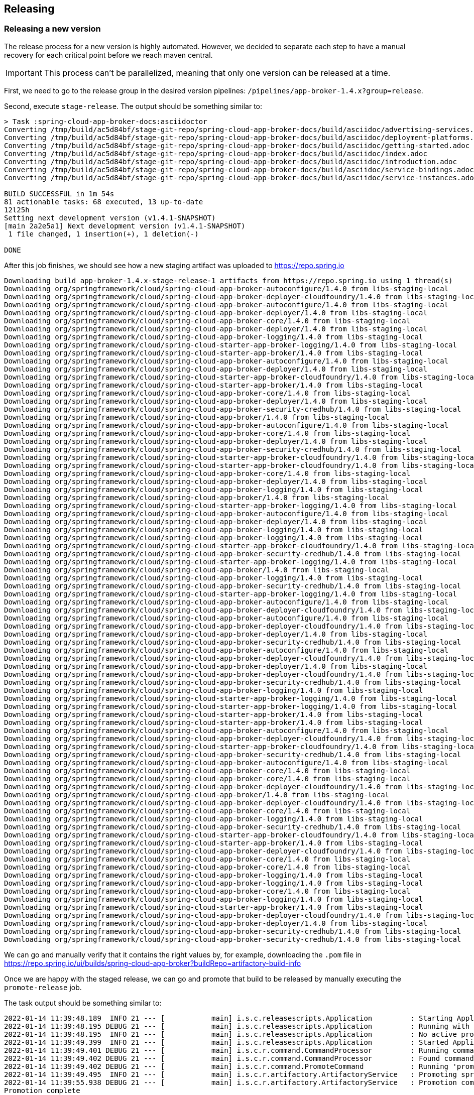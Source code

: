 == Releasing

=== Releasing a new version

The release process for a new version is highly automated.
However, we decided to separate each step to have a manual recovery for each critical point before we reach maven central.

IMPORTANT: This process can't be parallelized, meaning that only one version can be released at a time.

First, we need to go to the release group in the desired version pipelines:  `/pipelines/app-broker-1.4.x?group=release`.

Second, execute `stage-release`. The output should be something similar to:
----
> Task :spring-cloud-app-broker-docs:asciidoctor
Converting /tmp/build/ac5d84bf/stage-git-repo/spring-cloud-app-broker-docs/build/asciidoc/advertising-services.adoc
Converting /tmp/build/ac5d84bf/stage-git-repo/spring-cloud-app-broker-docs/build/asciidoc/deployment-platforms.adoc
Converting /tmp/build/ac5d84bf/stage-git-repo/spring-cloud-app-broker-docs/build/asciidoc/getting-started.adoc
Converting /tmp/build/ac5d84bf/stage-git-repo/spring-cloud-app-broker-docs/build/asciidoc/index.adoc
Converting /tmp/build/ac5d84bf/stage-git-repo/spring-cloud-app-broker-docs/build/asciidoc/introduction.adoc
Converting /tmp/build/ac5d84bf/stage-git-repo/spring-cloud-app-broker-docs/build/asciidoc/service-bindings.adoc
Converting /tmp/build/ac5d84bf/stage-git-repo/spring-cloud-app-broker-docs/build/asciidoc/service-instances.adoc

BUILD SUCCESSFUL in 1m 54s
81 actionable tasks: 68 executed, 13 up-to-date
12l25h
Setting next development version (v1.4.1-SNAPSHOT)
[main 2a2e5a1] Next development version (v1.4.1-SNAPSHOT)
 1 file changed, 1 insertion(+), 1 deletion(-)

DONE
----

After this job finishes, we should see how a new staging artifact was uploaded to https://repo.spring.io

----
Downloading build app-broker-1.4.x-stage-release-1 artifacts from https://repo.spring.io using 1 thread(s)
Downloading org/springframework/cloud/spring-cloud-app-broker-autoconfigure/1.4.0 from libs-staging-local
Downloading org/springframework/cloud/spring-cloud-app-broker-deployer-cloudfoundry/1.4.0 from libs-staging-local
Downloading org/springframework/cloud/spring-cloud-app-broker-autoconfigure/1.4.0 from libs-staging-local
Downloading org/springframework/cloud/spring-cloud-app-broker-deployer/1.4.0 from libs-staging-local
Downloading org/springframework/cloud/spring-cloud-app-broker-core/1.4.0 from libs-staging-local
Downloading org/springframework/cloud/spring-cloud-app-broker-deployer/1.4.0 from libs-staging-local
Downloading org/springframework/cloud/spring-cloud-app-broker-logging/1.4.0 from libs-staging-local
Downloading org/springframework/cloud/spring-cloud-starter-app-broker-logging/1.4.0 from libs-staging-local
Downloading org/springframework/cloud/spring-cloud-starter-app-broker/1.4.0 from libs-staging-local
Downloading org/springframework/cloud/spring-cloud-app-broker-autoconfigure/1.4.0 from libs-staging-local
Downloading org/springframework/cloud/spring-cloud-app-broker-deployer/1.4.0 from libs-staging-local
Downloading org/springframework/cloud/spring-cloud-starter-app-broker-cloudfoundry/1.4.0 from libs-staging-local
Downloading org/springframework/cloud/spring-cloud-starter-app-broker/1.4.0 from libs-staging-local
Downloading org/springframework/cloud/spring-cloud-app-broker-core/1.4.0 from libs-staging-local
Downloading org/springframework/cloud/spring-cloud-app-broker-deployer/1.4.0 from libs-staging-local
Downloading org/springframework/cloud/spring-cloud-app-broker-security-credhub/1.4.0 from libs-staging-local
Downloading org/springframework/cloud/spring-cloud-app-broker/1.4.0 from libs-staging-local
Downloading org/springframework/cloud/spring-cloud-app-broker-autoconfigure/1.4.0 from libs-staging-local
Downloading org/springframework/cloud/spring-cloud-app-broker-core/1.4.0 from libs-staging-local
Downloading org/springframework/cloud/spring-cloud-app-broker-deployer/1.4.0 from libs-staging-local
Downloading org/springframework/cloud/spring-cloud-app-broker-security-credhub/1.4.0 from libs-staging-local
Downloading org/springframework/cloud/spring-cloud-starter-app-broker-cloudfoundry/1.4.0 from libs-staging-local
Downloading org/springframework/cloud/spring-cloud-starter-app-broker-cloudfoundry/1.4.0 from libs-staging-local
Downloading org/springframework/cloud/spring-cloud-app-broker-core/1.4.0 from libs-staging-local
Downloading org/springframework/cloud/spring-cloud-app-broker-deployer/1.4.0 from libs-staging-local
Downloading org/springframework/cloud/spring-cloud-app-broker-logging/1.4.0 from libs-staging-local
Downloading org/springframework/cloud/spring-cloud-app-broker/1.4.0 from libs-staging-local
Downloading org/springframework/cloud/spring-cloud-starter-app-broker-logging/1.4.0 from libs-staging-local
Downloading org/springframework/cloud/spring-cloud-app-broker-autoconfigure/1.4.0 from libs-staging-local
Downloading org/springframework/cloud/spring-cloud-app-broker-deployer/1.4.0 from libs-staging-local
Downloading org/springframework/cloud/spring-cloud-app-broker-logging/1.4.0 from libs-staging-local
Downloading org/springframework/cloud/spring-cloud-app-broker-logging/1.4.0 from libs-staging-local
Downloading org/springframework/cloud/spring-cloud-starter-app-broker-cloudfoundry/1.4.0 from libs-staging-local
Downloading org/springframework/cloud/spring-cloud-app-broker-security-credhub/1.4.0 from libs-staging-local
Downloading org/springframework/cloud/spring-cloud-starter-app-broker-logging/1.4.0 from libs-staging-local
Downloading org/springframework/cloud/spring-cloud-app-broker/1.4.0 from libs-staging-local
Downloading org/springframework/cloud/spring-cloud-app-broker-logging/1.4.0 from libs-staging-local
Downloading org/springframework/cloud/spring-cloud-app-broker-security-credhub/1.4.0 from libs-staging-local
Downloading org/springframework/cloud/spring-cloud-starter-app-broker-logging/1.4.0 from libs-staging-local
Downloading org/springframework/cloud/spring-cloud-app-broker-autoconfigure/1.4.0 from libs-staging-local
Downloading org/springframework/cloud/spring-cloud-app-broker-deployer-cloudfoundry/1.4.0 from libs-staging-local
Downloading org/springframework/cloud/spring-cloud-app-broker-autoconfigure/1.4.0 from libs-staging-local
Downloading org/springframework/cloud/spring-cloud-app-broker-deployer-cloudfoundry/1.4.0 from libs-staging-local
Downloading org/springframework/cloud/spring-cloud-app-broker-deployer/1.4.0 from libs-staging-local
Downloading org/springframework/cloud/spring-cloud-app-broker-security-credhub/1.4.0 from libs-staging-local
Downloading org/springframework/cloud/spring-cloud-app-broker-autoconfigure/1.4.0 from libs-staging-local
Downloading org/springframework/cloud/spring-cloud-app-broker-deployer-cloudfoundry/1.4.0 from libs-staging-local
Downloading org/springframework/cloud/spring-cloud-app-broker-deployer/1.4.0 from libs-staging-local
Downloading org/springframework/cloud/spring-cloud-app-broker-deployer-cloudfoundry/1.4.0 from libs-staging-local
Downloading org/springframework/cloud/spring-cloud-app-broker-security-credhub/1.4.0 from libs-staging-local
Downloading org/springframework/cloud/spring-cloud-app-broker-logging/1.4.0 from libs-staging-local
Downloading org/springframework/cloud/spring-cloud-starter-app-broker-logging/1.4.0 from libs-staging-local
Downloading org/springframework/cloud/spring-cloud-starter-app-broker-logging/1.4.0 from libs-staging-local
Downloading org/springframework/cloud/spring-cloud-starter-app-broker/1.4.0 from libs-staging-local
Downloading org/springframework/cloud/spring-cloud-starter-app-broker/1.4.0 from libs-staging-local
Downloading org/springframework/cloud/spring-cloud-app-broker-autoconfigure/1.4.0 from libs-staging-local
Downloading org/springframework/cloud/spring-cloud-app-broker-deployer-cloudfoundry/1.4.0 from libs-staging-local
Downloading org/springframework/cloud/spring-cloud-starter-app-broker-cloudfoundry/1.4.0 from libs-staging-local
Downloading org/springframework/cloud/spring-cloud-app-broker-security-credhub/1.4.0 from libs-staging-local
Downloading org/springframework/cloud/spring-cloud-app-broker-autoconfigure/1.4.0 from libs-staging-local
Downloading org/springframework/cloud/spring-cloud-app-broker-core/1.4.0 from libs-staging-local
Downloading org/springframework/cloud/spring-cloud-app-broker-core/1.4.0 from libs-staging-local
Downloading org/springframework/cloud/spring-cloud-app-broker-deployer-cloudfoundry/1.4.0 from libs-staging-local
Downloading org/springframework/cloud/spring-cloud-app-broker/1.4.0 from libs-staging-local
Downloading org/springframework/cloud/spring-cloud-app-broker-deployer-cloudfoundry/1.4.0 from libs-staging-local
Downloading org/springframework/cloud/spring-cloud-app-broker-core/1.4.0 from libs-staging-local
Downloading org/springframework/cloud/spring-cloud-app-broker-logging/1.4.0 from libs-staging-local
Downloading org/springframework/cloud/spring-cloud-app-broker-security-credhub/1.4.0 from libs-staging-local
Downloading org/springframework/cloud/spring-cloud-starter-app-broker-cloudfoundry/1.4.0 from libs-staging-local
Downloading org/springframework/cloud/spring-cloud-starter-app-broker/1.4.0 from libs-staging-local
Downloading org/springframework/cloud/spring-cloud-app-broker-deployer-cloudfoundry/1.4.0 from libs-staging-local
Downloading org/springframework/cloud/spring-cloud-app-broker-core/1.4.0 from libs-staging-local
Downloading org/springframework/cloud/spring-cloud-app-broker-core/1.4.0 from libs-staging-local
Downloading org/springframework/cloud/spring-cloud-app-broker-logging/1.4.0 from libs-staging-local
Downloading org/springframework/cloud/spring-cloud-app-broker-logging/1.4.0 from libs-staging-local
Downloading org/springframework/cloud/spring-cloud-app-broker-core/1.4.0 from libs-staging-local
Downloading org/springframework/cloud/spring-cloud-app-broker-logging/1.4.0 from libs-staging-local
Downloading org/springframework/cloud/spring-cloud-starter-app-broker/1.4.0 from libs-staging-local
Downloading org/springframework/cloud/spring-cloud-app-broker-deployer-cloudfoundry/1.4.0 from libs-staging-local
Downloading org/springframework/cloud/spring-cloud-app-broker-deployer/1.4.0 from libs-staging-local
Downloading org/springframework/cloud/spring-cloud-app-broker-security-credhub/1.4.0 from libs-staging-local
Downloading org/springframework/cloud/spring-cloud-app-broker-security-credhub/1.4.0 from libs-staging-local
----

We can go and manually verify that it contains the right values by, for example, downloading the `.pom` file in https://repo.spring.io/ui/builds/spring-cloud-app-broker?buildRepo=artifactory-build-info

Once we are happy with the staged release, we can go and promote that build to be released by manually executing the `promote-release` job.

The task output should be something similar to:
----
2022-01-14 11:39:48.189  INFO 21 --- [           main] i.s.c.releasescripts.Application         : Starting Application using Java 1.8.0_292 on 738a81e4-eac7-4325-5041-b3e5d0985818 with PID 21 (/opt/concourse-release-scripts-0.3.4-SNAPSHOT.jar started by root in /tmp/build/aa87dc4e)
2022-01-14 11:39:48.195 DEBUG 21 --- [           main] i.s.c.releasescripts.Application         : Running with Spring Boot v2.5.4, Spring v5.3.9
2022-01-14 11:39:48.195  INFO 21 --- [           main] i.s.c.releasescripts.Application         : No active profile set, falling back to default profiles: default
2022-01-14 11:39:49.399  INFO 21 --- [           main] i.s.c.releasescripts.Application         : Started Application in 2.012 seconds (JVM running for 2.747)
2022-01-14 11:39:49.401 DEBUG 21 --- [           main] i.s.c.r.command.CommandProcessor         : Running command processor
2022-01-14 11:39:49.402 DEBUG 21 --- [           main] i.s.c.r.command.CommandProcessor         : Found command io.spring.concourse.releasescripts.command.PromoteCommand
2022-01-14 11:39:49.402 DEBUG 21 --- [           main] i.s.c.r.command.PromoteCommand           : Running 'promote' command
2022-01-14 11:39:49.495  INFO 21 --- [           main] i.s.c.r.artifactory.ArtifactoryService   : Promoting spring-cloud-app-broker/app-broker-1.4.x-stage-release-1 to libs-release-local
2022-01-14 11:39:55.938 DEBUG 21 --- [           main] i.s.c.r.artifactory.ArtifactoryService   : Promotion complete
Promotion complete
----

We can check that it worked in https://repo.spring.io/ui/artifactSearchResults?name=spring-cloud-app-broker&type=artifacts

Now, we should be able to find the commits bumping the versions, that we should manually merge in order to maintain a linear history https://github.com/spring-cloud/spring-cloud-app-broker/commits/spring-builds/staging

It can be done by creating a Pull Request to rebase the two commits from: https://github.com/spring-cloud/spring-cloud-app-broker/compare/spring-builds/staging?expand=1


Once we are happy with the promotion, we need to synchronize our new version with maven central.
For that, we just need to manually execute the `sync-to-maven-central` step.

The output should be:
----
selected worker: worker-sc2-02-vc21-10.187.150.98-MdpcZzUp4
2022-01-14 11:45:54.709  INFO 17 --- [           main] i.s.c.releasescripts.Application         : Starting Application using Java 1.8.0_292 on 647424b8-782d-4a45-436b-d894fc61253d with PID 17 (/opt/concourse-release-scripts-0.3.4-SNAPSHOT.jar started by root in /tmp/build/4c247b34)
2022-01-14 11:45:54.715 DEBUG 17 --- [           main] i.s.c.releasescripts.Application         : Running with Spring Boot v2.5.4, Spring v5.3.9
2022-01-14 11:45:54.715  INFO 17 --- [           main] i.s.c.releasescripts.Application         : No active profile set, falling back to default profiles: default
2022-01-14 11:45:55.778  INFO 17 --- [           main] i.s.c.releasescripts.Application         : Started Application in 1.884 seconds (JVM running for 2.562)
2022-01-14 11:45:55.780 DEBUG 17 --- [           main] i.s.c.r.command.CommandProcessor         : Running command processor
2022-01-14 11:45:55.781 DEBUG 17 --- [           main] i.s.c.r.command.CommandProcessor         : Found command io.spring.concourse.releasescripts.command.PublishToCentralCommand
2022-01-14 11:45:55.782 DEBUG 17 --- [           main] i.s.c.r.command.PublishToCentralCommand  : Loading build-info from /tmp/build/4c247b34/artifactory-repo/build-info.json
2022-01-14 11:45:56.587 DEBUG 17 --- [           main] i.s.c.r.sonatype.SonatypeService         : Artifact not yet published: MarkerArtifact{org.springframework.cloud:spring-cloud-app-broker-autoconfigure:1.4.0}
2022-01-14 11:45:56.587  INFO 17 --- [           main] i.s.c.r.sonatype.SonatypeService         : Creating staging repository
2022-01-14 11:46:01.547  INFO 17 --- [           main] i.s.c.r.sonatype.SonatypeService         : Staging repository orgspringframework-1796 created. Deploying 160 artifacts
2022-01-14 11:46:01.668  INFO 17 --- [pool-1-thread-5] i.s.c.r.sonatype.SonatypeService         : Deployed org/springframework/cloud/spring-cloud-app-broker-security-credhub/1.4.0/spring-cloud-app-broker-security-credhub-1.4.0-sources.jar.md5
2022-01-14 11:46:01.747  INFO 17 --- [pool-1-thread-5] i.s.c.r.sonatype.SonatypeService         : Deployed org/springframework/cloud/spring-cloud-app-broker-security-credhub/1.4.0/spring-cloud-app-broker-security-credhub-1.4.0.jar.sha1
2022-01-14 11:46:01.826  INFO 17 --- [pool-1-thread-5] i.s.c.r.sonatype.SonatypeService         : Deployed org/springframework/cloud/spring-cloud-app-broker-security-credhub/1.4.0/spring-cloud-app-broker-security-credhub-1.4.0-sources.jar.asc
2022-01-14 11:46:01.880  INFO 17 --- [pool-1-thread-3] i.s.c.r.sonatype.SonatypeService         : Deployed org/springframework/cloud/spring-cloud-app-broker-security-credhub/1.4.0/spring-cloud-app-broker-security-credhub-1.4.0.pom.sha1
2022-01-14 11:46:01.888  INFO 17 --- [pool-1-thread-1] i.s.c.r.sonatype.SonatypeService         : Deployed org/springframework/cloud/spring-cloud-app-broker-security-credhub/1.4.0/spring-cloud-app-broker-security-credhub-1.4.0.pom
2022-01-14 11:46:01.895  INFO 17 --- [pool-1-thread-6] i.s.c.r.sonatype.SonatypeService         : Deployed org/springframework/cloud/spring-cloud-app-broker-security-credhub/1.4.0/spring-cloud-app-broker-security-credhub-1.4.0-sources.jar.sha1
2022-01-14 11:46:01.897  INFO 17 --- [pool-1-thread-4] i.s.c.r.sonatype.SonatypeService         : Deployed org/springframework/cloud/spring-cloud-app-broker-security-credhub/1.4.0/spring-cloud-app-broker-security-credhub-1.4.0-sources.jar
2022-01-14 11:46:01.904  INFO 17 --- [pool-1-thread-8] i.s.c.r.sonatype.SonatypeService         : Deployed org/springframework/cloud/spring-cloud-app-broker-security-credhub/1.4.0/spring-cloud-app-broker-security-credhub-1.4.0.jar.md5
2022-01-14 11:46:01.905  INFO 17 --- [pool-1-thread-5] i.s.c.r.sonatype.SonatypeService         : Deployed org/springframework/cloud/spring-cloud-app-broker-security-credhub/1.4.0/spring-cloud-app-broker-security-credhub-1.4.0.module
2022-01-14 11:46:01.907  INFO 17 --- [pool-1-thread-2] i.s.c.r.sonatype.SonatypeService         : Deployed org/springframework/cloud/spring-cloud-app-broker-security-credhub/1.4.0/spring-cloud-app-broker-security-credhub-1.4.0.pom.md5
2022-01-14 11:46:01.961  INFO 17 --- [pool-1-thread-3] i.s.c.r.sonatype.SonatypeService         : Deployed org/springframework/cloud/spring-cloud-app-broker-security-credhub/1.4.0/spring-cloud-app-broker-security-credhub-1.4.0.module.md5
2022-01-14 11:46:01.965  INFO 17 --- [pool-1-thread-7] i.s.c.r.sonatype.SonatypeService         : Deployed org/springframework/cloud/spring-cloud-app-broker-security-credhub/1.4.0/spring-cloud-app-broker-security-credhub-1.4.0.jar
2022-01-14 11:46:01.968  INFO 17 --- [pool-1-thread-1] i.s.c.r.sonatype.SonatypeService         : Deployed org/springframework/cloud/spring-cloud-app-broker-security-credhub/1.4.0/spring-cloud-app-broker-security-credhub-1.4.0.module.sha1
2022-01-14 11:46:01.979  INFO 17 --- [pool-1-thread-4] i.s.c.r.sonatype.SonatypeService         : Deployed org/springframework/cloud/spring-cloud-app-broker-security-credhub/1.4.0/spring-cloud-app-broker-security-credhub-1.4.0.jar.asc
2022-01-14 11:46:01.979  INFO 17 --- [pool-1-thread-6] i.s.c.r.sonatype.SonatypeService         : Deployed org/springframework/cloud/spring-cloud-app-broker-security-credhub/1.4.0/spring-cloud-app-broker-security-credhub-1.4.0-javadoc.jar.asc
2022-01-14 11:46:01.982  INFO 17 --- [pool-1-thread-5] i.s.c.r.sonatype.SonatypeService         : Deployed org/springframework/cloud/spring-cloud-app-broker-security-credhub/1.4.0/spring-cloud-app-broker-security-credhub-1.4.0.module.asc
2022-01-14 11:46:01.989  INFO 17 --- [pool-1-thread-8] i.s.c.r.sonatype.SonatypeService         : Deployed org/springframework/cloud/spring-cloud-app-broker-security-credhub/1.4.0/spring-cloud-app-broker-security-credhub-1.4.0.pom.asc
2022-01-14 11:46:02.043  INFO 17 --- [pool-1-thread-3] i.s.c.r.sonatype.SonatypeService         : Deployed org/springframework/cloud/spring-cloud-app-broker-security-credhub/1.4.0/spring-cloud-app-broker-security-credhub-1.4.0-javadoc.jar.md5
2022-01-14 11:46:02.047  INFO 17 --- [pool-1-thread-1] i.s.c.r.sonatype.SonatypeService         : Deployed org/springframework/cloud/spring-cloud-app-broker-deployer/1.4.0/spring-cloud-app-broker-deployer-1.4.0-javadoc.jar.asc
2022-01-14 11:46:02.047  INFO 17 --- [pool-1-thread-7] i.s.c.r.sonatype.SonatypeService         : Deployed org/springframework/cloud/spring-cloud-app-broker-security-credhub/1.4.0/spring-cloud-app-broker-security-credhub-1.4.0-javadoc.jar.sha1
2022-01-14 11:46:02.062  INFO 17 --- [pool-1-thread-6] i.s.c.r.sonatype.SonatypeService         : Deployed org/springframework/cloud/spring-cloud-app-broker-deployer/1.4.0/spring-cloud-app-broker-deployer-1.4.0-javadoc.jar.md5
2022-01-14 11:46:02.069  INFO 17 --- [pool-1-thread-5] i.s.c.r.sonatype.SonatypeService         : Deployed org/springframework/cloud/spring-cloud-app-broker-deployer/1.4.0/spring-cloud-app-broker-deployer-1.4.0-javadoc.jar.sha1
2022-01-14 11:46:02.106  INFO 17 --- [pool-1-thread-2] i.s.c.r.sonatype.SonatypeService         : Deployed org/springframework/cloud/spring-cloud-app-broker-security-credhub/1.4.0/spring-cloud-app-broker-security-credhub-1.4.0-javadoc.jar
2022-01-14 11:46:02.124  INFO 17 --- [pool-1-thread-3] i.s.c.r.sonatype.SonatypeService         : Deployed org/springframework/cloud/spring-cloud-app-broker-deployer/1.4.0/spring-cloud-app-broker-deployer-1.4.0.jar.md5
2022-01-14 11:46:02.134  INFO 17 --- [pool-1-thread-7] i.s.c.r.sonatype.SonatypeService         : Deployed org/springframework/cloud/spring-cloud-app-broker-deployer/1.4.0/spring-cloud-app-broker-deployer-1.4.0.module.asc
2022-01-14 11:46:02.135  INFO 17 --- [pool-1-thread-1] i.s.c.r.sonatype.SonatypeService         : Deployed org/springframework/cloud/spring-cloud-app-broker-deployer/1.4.0/spring-cloud-app-broker-deployer-1.4.0.jar.sha1
2022-01-14 11:46:02.149  INFO 17 --- [pool-1-thread-6] i.s.c.r.sonatype.SonatypeService         : Deployed org/springframework/cloud/spring-cloud-app-broker-deployer/1.4.0/spring-cloud-app-broker-deployer-1.4.0.module
2022-01-14 11:46:02.151  INFO 17 --- [pool-1-thread-5] i.s.c.r.sonatype.SonatypeService         : Deployed org/springframework/cloud/spring-cloud-app-broker-deployer/1.4.0/spring-cloud-app-broker-deployer-1.4.0.module.md5
2022-01-14 11:46:02.188  INFO 17 --- [pool-1-thread-2] i.s.c.r.sonatype.SonatypeService         : Deployed org/springframework/cloud/spring-cloud-app-broker-deployer/1.4.0/spring-cloud-app-broker-deployer-1.4.0.module.sha1
2022-01-14 11:46:02.217  INFO 17 --- [pool-1-thread-1] i.s.c.r.sonatype.SonatypeService         : Deployed org/springframework/cloud/spring-cloud-app-broker-deployer/1.4.0/spring-cloud-app-broker-deployer-1.4.0-sources.jar.sha1
2022-01-14 11:46:02.220  INFO 17 --- [pool-1-thread-7] i.s.c.r.sonatype.SonatypeService         : Deployed org/springframework/cloud/spring-cloud-app-broker-deployer/1.4.0/spring-cloud-app-broker-deployer-1.4.0-sources.jar.md5
2022-01-14 11:46:02.221  INFO 17 --- [pool-1-thread-8] i.s.c.r.sonatype.SonatypeService         : Deployed org/springframework/cloud/spring-cloud-app-broker-deployer/1.4.0/spring-cloud-app-broker-deployer-1.4.0.jar
2022-01-14 11:46:02.231  INFO 17 --- [pool-1-thread-5] i.s.c.r.sonatype.SonatypeService         : Deployed org/springframework/cloud/spring-cloud-app-broker-deployer/1.4.0/spring-cloud-app-broker-deployer-1.4.0.pom.asc
2022-01-14 11:46:02.232  INFO 17 --- [pool-1-thread-6] i.s.c.r.sonatype.SonatypeService         : Deployed org/springframework/cloud/spring-cloud-app-broker-deployer/1.4.0/spring-cloud-app-broker-deployer-1.4.0.jar.asc
2022-01-14 11:46:02.269  INFO 17 --- [pool-1-thread-2] i.s.c.r.sonatype.SonatypeService         : Deployed org/springframework/cloud/spring-cloud-app-broker-deployer/1.4.0/spring-cloud-app-broker-deployer-1.4.0.pom
2022-01-14 11:46:02.281  INFO 17 --- [pool-1-thread-4] i.s.c.r.sonatype.SonatypeService         : Deployed org/springframework/cloud/spring-cloud-app-broker-deployer/1.4.0/spring-cloud-app-broker-deployer-1.4.0-javadoc.jar
2022-01-14 11:46:02.287  INFO 17 --- [pool-1-thread-3] i.s.c.r.sonatype.SonatypeService         : Deployed org/springframework/cloud/spring-cloud-app-broker-deployer/1.4.0/spring-cloud-app-broker-deployer-1.4.0-sources.jar
2022-01-14 11:46:02.298  INFO 17 --- [pool-1-thread-1] i.s.c.r.sonatype.SonatypeService         : Deployed org/springframework/cloud/spring-cloud-app-broker-deployer/1.4.0/spring-cloud-app-broker-deployer-1.4.0.pom.md5
2022-01-14 11:46:02.301  INFO 17 --- [pool-1-thread-7] i.s.c.r.sonatype.SonatypeService         : Deployed org/springframework/cloud/spring-cloud-app-broker-deployer/1.4.0/spring-cloud-app-broker-deployer-1.4.0.pom.sha1
2022-01-14 11:46:02.301  INFO 17 --- [pool-1-thread-8] i.s.c.r.sonatype.SonatypeService         : Deployed org/springframework/cloud/spring-cloud-app-broker-deployer/1.4.0/spring-cloud-app-broker-deployer-1.4.0-sources.jar.asc
2022-01-14 11:46:02.316  INFO 17 --- [pool-1-thread-6] i.s.c.r.sonatype.SonatypeService         : Deployed org/springframework/cloud/spring-cloud-starter-app-broker-logging/1.4.0/spring-cloud-starter-app-broker-logging-1.4.0.pom.asc
2022-01-14 11:46:02.319  INFO 17 --- [pool-1-thread-5] i.s.c.r.sonatype.SonatypeService         : Deployed org/springframework/cloud/spring-cloud-starter-app-broker-logging/1.4.0/spring-cloud-starter-app-broker-logging-1.4.0.module.asc
2022-01-14 11:46:02.396  INFO 17 --- [pool-1-thread-1] i.s.c.r.sonatype.SonatypeService         : Deployed org/springframework/cloud/spring-cloud-starter-app-broker-logging/1.4.0/spring-cloud-starter-app-broker-logging-1.4.0.module.sha1
2022-01-14 11:46:02.396  INFO 17 --- [pool-1-thread-2] i.s.c.r.sonatype.SonatypeService         : Deployed org/springframework/cloud/spring-cloud-starter-app-broker-logging/1.4.0/spring-cloud-starter-app-broker-logging-1.4.0.jar.asc
2022-01-14 11:46:02.398  INFO 17 --- [pool-1-thread-7] i.s.c.r.sonatype.SonatypeService         : Deployed org/springframework/cloud/spring-cloud-starter-app-broker-logging/1.4.0/spring-cloud-starter-app-broker-logging-1.4.0.jar
2022-01-14 11:46:02.398  INFO 17 --- [pool-1-thread-6] i.s.c.r.sonatype.SonatypeService         : Deployed org/springframework/cloud/spring-cloud-starter-app-broker-logging/1.4.0/spring-cloud-starter-app-broker-logging-1.4.0.jar.sha1
2022-01-14 11:46:02.398  INFO 17 --- [pool-1-thread-4] i.s.c.r.sonatype.SonatypeService         : Deployed org/springframework/cloud/spring-cloud-starter-app-broker-logging/1.4.0/spring-cloud-starter-app-broker-logging-1.4.0.module
2022-01-14 11:46:02.398  INFO 17 --- [pool-1-thread-3] i.s.c.r.sonatype.SonatypeService         : Deployed org/springframework/cloud/spring-cloud-starter-app-broker-logging/1.4.0/spring-cloud-starter-app-broker-logging-1.4.0.module.md5
2022-01-14 11:46:02.400  INFO 17 --- [pool-1-thread-8] i.s.c.r.sonatype.SonatypeService         : Deployed org/springframework/cloud/spring-cloud-starter-app-broker-logging/1.4.0/spring-cloud-starter-app-broker-logging-1.4.0.jar.md5
2022-01-14 11:46:02.401  INFO 17 --- [pool-1-thread-5] i.s.c.r.sonatype.SonatypeService         : Deployed org/springframework/cloud/spring-cloud-starter-app-broker-logging/1.4.0/spring-cloud-starter-app-broker-logging-1.4.0.pom
2022-01-14 11:46:02.478  INFO 17 --- [pool-1-thread-4] i.s.c.r.sonatype.SonatypeService         : Deployed org/springframework/cloud/spring-cloud-app-broker-deployer-cloudfoundry/1.4.0/spring-cloud-app-broker-deployer-cloudfoundry-1.4.0-sources.jar.sha1
2022-01-14 11:46:02.485  INFO 17 --- [pool-1-thread-2] i.s.c.r.sonatype.SonatypeService         : Deployed org/springframework/cloud/spring-cloud-starter-app-broker-logging/1.4.0/spring-cloud-starter-app-broker-logging-1.4.0.pom.sha1
2022-01-14 11:46:02.488  INFO 17 --- [pool-1-thread-7] i.s.c.r.sonatype.SonatypeService         : Deployed org/springframework/cloud/spring-cloud-app-broker-deployer-cloudfoundry/1.4.0/spring-cloud-app-broker-deployer-cloudfoundry-1.4.0-sources.jar
2022-01-14 11:46:02.494  INFO 17 --- [pool-1-thread-3] i.s.c.r.sonatype.SonatypeService         : Deployed org/springframework/cloud/spring-cloud-app-broker-deployer-cloudfoundry/1.4.0/spring-cloud-app-broker-deployer-cloudfoundry-1.4.0-javadoc.jar
2022-01-14 11:46:02.495  INFO 17 --- [pool-1-thread-1] i.s.c.r.sonatype.SonatypeService         : Deployed org/springframework/cloud/spring-cloud-starter-app-broker-logging/1.4.0/spring-cloud-starter-app-broker-logging-1.4.0.pom.md5
2022-01-14 11:46:02.497  INFO 17 --- [pool-1-thread-6] i.s.c.r.sonatype.SonatypeService         : Deployed org/springframework/cloud/spring-cloud-app-broker-deployer-cloudfoundry/1.4.0/spring-cloud-app-broker-deployer-cloudfoundry-1.4.0-sources.jar.md5
2022-01-14 11:46:02.498  INFO 17 --- [pool-1-thread-8] i.s.c.r.sonatype.SonatypeService         : Deployed org/springframework/cloud/spring-cloud-app-broker-deployer-cloudfoundry/1.4.0/spring-cloud-app-broker-deployer-cloudfoundry-1.4.0-javadoc.jar.md5
2022-01-14 11:46:02.558  INFO 17 --- [pool-1-thread-4] i.s.c.r.sonatype.SonatypeService         : Deployed org/springframework/cloud/spring-cloud-app-broker-deployer-cloudfoundry/1.4.0/spring-cloud-app-broker-deployer-cloudfoundry-1.4.0-javadoc.jar.asc
2022-01-14 11:46:02.571  INFO 17 --- [pool-1-thread-7] i.s.c.r.sonatype.SonatypeService         : Deployed org/springframework/cloud/spring-cloud-app-broker-deployer-cloudfoundry/1.4.0/spring-cloud-app-broker-deployer-cloudfoundry-1.4.0.jar
2022-01-14 11:46:02.572  INFO 17 --- [pool-1-thread-2] i.s.c.r.sonatype.SonatypeService         : Deployed org/springframework/cloud/spring-cloud-app-broker-deployer-cloudfoundry/1.4.0/spring-cloud-app-broker-deployer-cloudfoundry-1.4.0.pom.asc
2022-01-14 11:46:02.584  INFO 17 --- [pool-1-thread-6] i.s.c.r.sonatype.SonatypeService         : Deployed org/springframework/cloud/spring-cloud-app-broker-deployer-cloudfoundry/1.4.0/spring-cloud-app-broker-deployer-cloudfoundry-1.4.0.jar.asc
2022-01-14 11:46:02.584  INFO 17 --- [pool-1-thread-8] i.s.c.r.sonatype.SonatypeService         : Deployed org/springframework/cloud/spring-cloud-app-broker-deployer-cloudfoundry/1.4.0/spring-cloud-app-broker-deployer-cloudfoundry-1.4.0.module.asc
2022-01-14 11:46:02.585  INFO 17 --- [pool-1-thread-1] i.s.c.r.sonatype.SonatypeService         : Deployed org/springframework/cloud/spring-cloud-app-broker-deployer-cloudfoundry/1.4.0/spring-cloud-app-broker-deployer-cloudfoundry-1.4.0.jar.sha1
2022-01-14 11:46:02.586  INFO 17 --- [pool-1-thread-3] i.s.c.r.sonatype.SonatypeService         : Deployed org/springframework/cloud/spring-cloud-app-broker-deployer-cloudfoundry/1.4.0/spring-cloud-app-broker-deployer-cloudfoundry-1.4.0.jar.md5
2022-01-14 11:46:02.638  INFO 17 --- [pool-1-thread-4] i.s.c.r.sonatype.SonatypeService         : Deployed org/springframework/cloud/spring-cloud-app-broker-deployer-cloudfoundry/1.4.0/spring-cloud-app-broker-deployer-cloudfoundry-1.4.0.pom
2022-01-14 11:46:02.646  INFO 17 --- [pool-1-thread-5] i.s.c.r.sonatype.SonatypeService         : Deployed org/springframework/cloud/spring-cloud-app-broker-deployer-cloudfoundry/1.4.0/spring-cloud-app-broker-deployer-cloudfoundry-1.4.0-javadoc.jar.sha1
2022-01-14 11:46:02.652  INFO 17 --- [pool-1-thread-7] i.s.c.r.sonatype.SonatypeService         : Deployed org/springframework/cloud/spring-cloud-app-broker-deployer-cloudfoundry/1.4.0/spring-cloud-app-broker-deployer-cloudfoundry-1.4.0.pom.md5
2022-01-14 11:46:02.654  INFO 17 --- [pool-1-thread-2] i.s.c.r.sonatype.SonatypeService         : Deployed org/springframework/cloud/spring-cloud-app-broker-deployer-cloudfoundry/1.4.0/spring-cloud-app-broker-deployer-cloudfoundry-1.4.0.pom.sha1
2022-01-14 11:46:02.669  INFO 17 --- [pool-1-thread-6] i.s.c.r.sonatype.SonatypeService         : Deployed org/springframework/cloud/spring-cloud-app-broker-deployer-cloudfoundry/1.4.0/spring-cloud-app-broker-deployer-cloudfoundry-1.4.0.module
2022-01-14 11:46:02.671  INFO 17 --- [pool-1-thread-8] i.s.c.r.sonatype.SonatypeService         : Deployed org/springframework/cloud/spring-cloud-app-broker-deployer-cloudfoundry/1.4.0/spring-cloud-app-broker-deployer-cloudfoundry-1.4.0.module.md5
2022-01-14 11:46:02.676  INFO 17 --- [pool-1-thread-3] i.s.c.r.sonatype.SonatypeService         : Deployed org/springframework/cloud/spring-cloud-app-broker-deployer-cloudfoundry/1.4.0/spring-cloud-app-broker-deployer-cloudfoundry-1.4.0-sources.jar.asc
2022-01-14 11:46:02.677  INFO 17 --- [pool-1-thread-1] i.s.c.r.sonatype.SonatypeService         : Deployed org/springframework/cloud/spring-cloud-app-broker-deployer-cloudfoundry/1.4.0/spring-cloud-app-broker-deployer-cloudfoundry-1.4.0.module.sha1
2022-01-14 11:46:02.716  INFO 17 --- [pool-1-thread-4] i.s.c.r.sonatype.SonatypeService         : Deployed org/springframework/cloud/spring-cloud-app-broker/1.4.0/spring-cloud-app-broker-1.4.0.pom.asc
2022-01-14 11:46:02.732  INFO 17 --- [pool-1-thread-7] i.s.c.r.sonatype.SonatypeService         : Deployed org/springframework/cloud/spring-cloud-app-broker/1.4.0/spring-cloud-app-broker-1.4.0.pom.md5
2022-01-14 11:46:02.736  INFO 17 --- [pool-1-thread-2] i.s.c.r.sonatype.SonatypeService         : Deployed org/springframework/cloud/spring-cloud-app-broker/1.4.0/spring-cloud-app-broker-1.4.0.pom.sha1
2022-01-14 11:46:02.737  INFO 17 --- [pool-1-thread-5] i.s.c.r.sonatype.SonatypeService         : Deployed org/springframework/cloud/spring-cloud-app-broker/1.4.0/spring-cloud-app-broker-1.4.0.pom
2022-01-14 11:46:02.749  INFO 17 --- [pool-1-thread-6] i.s.c.r.sonatype.SonatypeService         : Deployed org/springframework/cloud/spring-cloud-starter-app-broker-cloudfoundry/1.4.0/spring-cloud-starter-app-broker-cloudfoundry-1.4.0.pom
2022-01-14 11:46:02.763  INFO 17 --- [pool-1-thread-3] i.s.c.r.sonatype.SonatypeService         : Deployed org/springframework/cloud/spring-cloud-starter-app-broker-cloudfoundry/1.4.0/spring-cloud-starter-app-broker-cloudfoundry-1.4.0.pom.sha1
2022-01-14 11:46:02.764  INFO 17 --- [pool-1-thread-8] i.s.c.r.sonatype.SonatypeService         : Deployed org/springframework/cloud/spring-cloud-starter-app-broker-cloudfoundry/1.4.0/spring-cloud-starter-app-broker-cloudfoundry-1.4.0.pom.md5
2022-01-14 11:46:02.767  INFO 17 --- [pool-1-thread-1] i.s.c.r.sonatype.SonatypeService         : Deployed org/springframework/cloud/spring-cloud-starter-app-broker-cloudfoundry/1.4.0/spring-cloud-starter-app-broker-cloudfoundry-1.4.0.jar.asc
2022-01-14 11:46:02.796  INFO 17 --- [pool-1-thread-4] i.s.c.r.sonatype.SonatypeService         : Deployed org/springframework/cloud/spring-cloud-starter-app-broker-cloudfoundry/1.4.0/spring-cloud-starter-app-broker-cloudfoundry-1.4.0.jar
2022-01-14 11:46:02.814  INFO 17 --- [pool-1-thread-7] i.s.c.r.sonatype.SonatypeService         : Deployed org/springframework/cloud/spring-cloud-starter-app-broker-cloudfoundry/1.4.0/spring-cloud-starter-app-broker-cloudfoundry-1.4.0.jar.md5
2022-01-14 11:46:02.829  INFO 17 --- [pool-1-thread-2] i.s.c.r.sonatype.SonatypeService         : Deployed org/springframework/cloud/spring-cloud-starter-app-broker-cloudfoundry/1.4.0/spring-cloud-starter-app-broker-cloudfoundry-1.4.0.jar.sha1
2022-01-14 11:46:02.830  INFO 17 --- [pool-1-thread-5] i.s.c.r.sonatype.SonatypeService         : Deployed org/springframework/cloud/spring-cloud-starter-app-broker-cloudfoundry/1.4.0/spring-cloud-starter-app-broker-cloudfoundry-1.4.0.module
2022-01-14 11:46:02.834  INFO 17 --- [pool-1-thread-6] i.s.c.r.sonatype.SonatypeService         : Deployed org/springframework/cloud/spring-cloud-starter-app-broker-cloudfoundry/1.4.0/spring-cloud-starter-app-broker-cloudfoundry-1.4.0.module.md5
2022-01-14 11:46:02.848  INFO 17 --- [pool-1-thread-3] i.s.c.r.sonatype.SonatypeService         : Deployed org/springframework/cloud/spring-cloud-starter-app-broker-cloudfoundry/1.4.0/spring-cloud-starter-app-broker-cloudfoundry-1.4.0.module.sha1
2022-01-14 11:46:02.850  INFO 17 --- [pool-1-thread-1] i.s.c.r.sonatype.SonatypeService         : Deployed org/springframework/cloud/spring-cloud-starter-app-broker-cloudfoundry/1.4.0/spring-cloud-starter-app-broker-cloudfoundry-1.4.0.pom.asc
2022-01-14 11:46:02.856  INFO 17 --- [pool-1-thread-8] i.s.c.r.sonatype.SonatypeService         : Deployed org/springframework/cloud/spring-cloud-starter-app-broker-cloudfoundry/1.4.0/spring-cloud-starter-app-broker-cloudfoundry-1.4.0.module.asc
2022-01-14 11:46:02.876  INFO 17 --- [pool-1-thread-4] i.s.c.r.sonatype.SonatypeService         : Deployed org/springframework/cloud/spring-cloud-app-broker-core/1.4.0/spring-cloud-app-broker-core-1.4.0.pom
2022-01-14 11:46:02.894  INFO 17 --- [pool-1-thread-7] i.s.c.r.sonatype.SonatypeService         : Deployed org/springframework/cloud/spring-cloud-app-broker-core/1.4.0/spring-cloud-app-broker-core-1.4.0.pom.md5
2022-01-14 11:46:02.908  INFO 17 --- [pool-1-thread-2] i.s.c.r.sonatype.SonatypeService         : Deployed org/springframework/cloud/spring-cloud-app-broker-core/1.4.0/spring-cloud-app-broker-core-1.4.0.pom.sha1
2022-01-14 11:46:02.911  INFO 17 --- [pool-1-thread-6] i.s.c.r.sonatype.SonatypeService         : Deployed org/springframework/cloud/spring-cloud-app-broker-core/1.4.0/spring-cloud-app-broker-core-1.4.0-javadoc.jar.md5
2022-01-14 11:46:02.929  INFO 17 --- [pool-1-thread-3] i.s.c.r.sonatype.SonatypeService         : Deployed org/springframework/cloud/spring-cloud-app-broker-core/1.4.0/spring-cloud-app-broker-core-1.4.0-javadoc.jar.sha1
2022-01-14 11:46:02.936  INFO 17 --- [pool-1-thread-8] i.s.c.r.sonatype.SonatypeService         : Deployed org/springframework/cloud/spring-cloud-app-broker-core/1.4.0/spring-cloud-app-broker-core-1.4.0.jar.md5
2022-01-14 11:46:02.955  INFO 17 --- [pool-1-thread-4] i.s.c.r.sonatype.SonatypeService         : Deployed org/springframework/cloud/spring-cloud-app-broker-core/1.4.0/spring-cloud-app-broker-core-1.4.0.jar.sha1
2022-01-14 11:46:02.981  INFO 17 --- [pool-1-thread-7] i.s.c.r.sonatype.SonatypeService         : Deployed org/springframework/cloud/spring-cloud-app-broker-core/1.4.0/spring-cloud-app-broker-core-1.4.0.module.asc
2022-01-14 11:46:02.992  INFO 17 --- [pool-1-thread-2] i.s.c.r.sonatype.SonatypeService         : Deployed org/springframework/cloud/spring-cloud-app-broker-core/1.4.0/spring-cloud-app-broker-core-1.4.0-sources.jar.asc
2022-01-14 11:46:03.010  INFO 17 --- [pool-1-thread-3] i.s.c.r.sonatype.SonatypeService         : Deployed org/springframework/cloud/spring-cloud-app-broker-core/1.4.0/spring-cloud-app-broker-core-1.4.0-sources.jar.md5
2022-01-14 11:46:03.017  INFO 17 --- [pool-1-thread-8] i.s.c.r.sonatype.SonatypeService         : Deployed org/springframework/cloud/spring-cloud-app-broker-core/1.4.0/spring-cloud-app-broker-core-1.4.0-sources.jar.sha1
2022-01-14 11:46:03.033  INFO 17 --- [pool-1-thread-4] i.s.c.r.sonatype.SonatypeService         : Deployed org/springframework/cloud/spring-cloud-app-broker-core/1.4.0/spring-cloud-app-broker-core-1.4.0.pom.asc
2022-01-14 11:46:03.061  INFO 17 --- [pool-1-thread-7] i.s.c.r.sonatype.SonatypeService         : Deployed org/springframework/cloud/spring-cloud-app-broker-core/1.4.0/spring-cloud-app-broker-core-1.4.0-javadoc.jar.asc
2022-01-14 11:46:03.069  INFO 17 --- [pool-1-thread-2] i.s.c.r.sonatype.SonatypeService         : Deployed org/springframework/cloud/spring-cloud-app-broker-core/1.4.0/spring-cloud-app-broker-core-1.4.0.jar.asc
2022-01-14 11:46:03.112  INFO 17 --- [pool-1-thread-8] i.s.c.r.sonatype.SonatypeService         : Deployed org/springframework/cloud/spring-cloud-app-broker-core/1.4.0/spring-cloud-app-broker-core-1.4.0.module.md5
2022-01-14 11:46:03.113  INFO 17 --- [pool-1-thread-4] i.s.c.r.sonatype.SonatypeService         : Deployed org/springframework/cloud/spring-cloud-app-broker-core/1.4.0/spring-cloud-app-broker-core-1.4.0.module.sha1
2022-01-14 11:46:03.113  INFO 17 --- [pool-1-thread-3] i.s.c.r.sonatype.SonatypeService         : Deployed org/springframework/cloud/spring-cloud-app-broker-core/1.4.0/spring-cloud-app-broker-core-1.4.0.module
2022-01-14 11:46:03.132  INFO 17 --- [pool-1-thread-6] i.s.c.r.sonatype.SonatypeService         : Deployed org/springframework/cloud/spring-cloud-app-broker-core/1.4.0/spring-cloud-app-broker-core-1.4.0-sources.jar
2022-01-14 11:46:03.143  INFO 17 --- [pool-1-thread-7] i.s.c.r.sonatype.SonatypeService         : Deployed org/springframework/cloud/spring-cloud-app-broker-logging/1.4.0/spring-cloud-app-broker-logging-1.4.0-javadoc.jar.asc
2022-01-14 11:46:03.148  INFO 17 --- [pool-1-thread-2] i.s.c.r.sonatype.SonatypeService         : Deployed org/springframework/cloud/spring-cloud-app-broker-logging/1.4.0/spring-cloud-app-broker-logging-1.4.0.jar.asc
2022-01-14 11:46:03.152  INFO 17 --- [pool-1-thread-1] i.s.c.r.sonatype.SonatypeService         : Deployed org/springframework/cloud/spring-cloud-app-broker-core/1.4.0/spring-cloud-app-broker-core-1.4.0.jar
2022-01-14 11:46:03.194  INFO 17 --- [pool-1-thread-8] i.s.c.r.sonatype.SonatypeService         : Deployed org/springframework/cloud/spring-cloud-app-broker-logging/1.4.0/spring-cloud-app-broker-logging-1.4.0.module.asc
2022-01-14 11:46:03.194  INFO 17 --- [pool-1-thread-4] i.s.c.r.sonatype.SonatypeService         : Deployed org/springframework/cloud/spring-cloud-app-broker-logging/1.4.0/spring-cloud-app-broker-logging-1.4.0.pom.asc
2022-01-14 11:46:03.195  INFO 17 --- [pool-1-thread-3] i.s.c.r.sonatype.SonatypeService         : Deployed org/springframework/cloud/spring-cloud-app-broker-logging/1.4.0/spring-cloud-app-broker-logging-1.4.0.pom
2022-01-14 11:46:03.209  INFO 17 --- [pool-1-thread-5] i.s.c.r.sonatype.SonatypeService         : Deployed org/springframework/cloud/spring-cloud-app-broker-core/1.4.0/spring-cloud-app-broker-core-1.4.0-javadoc.jar
2022-01-14 11:46:03.217  INFO 17 --- [pool-1-thread-6] i.s.c.r.sonatype.SonatypeService         : Deployed org/springframework/cloud/spring-cloud-app-broker-logging/1.4.0/spring-cloud-app-broker-logging-1.4.0.pom.md5
2022-01-14 11:46:03.225  INFO 17 --- [pool-1-thread-7] i.s.c.r.sonatype.SonatypeService         : Deployed org/springframework/cloud/spring-cloud-app-broker-logging/1.4.0/spring-cloud-app-broker-logging-1.4.0.pom.sha1
2022-01-14 11:46:03.232  INFO 17 --- [pool-1-thread-1] i.s.c.r.sonatype.SonatypeService         : Deployed org/springframework/cloud/spring-cloud-app-broker-logging/1.4.0/spring-cloud-app-broker-logging-1.4.0-sources.jar.md5
2022-01-14 11:46:03.273  INFO 17 --- [pool-1-thread-4] i.s.c.r.sonatype.SonatypeService         : Deployed org/springframework/cloud/spring-cloud-app-broker-logging/1.4.0/spring-cloud-app-broker-logging-1.4.0-sources.jar.sha1
2022-01-14 11:46:03.278  INFO 17 --- [pool-1-thread-3] i.s.c.r.sonatype.SonatypeService         : Deployed org/springframework/cloud/spring-cloud-app-broker-logging/1.4.0/spring-cloud-app-broker-logging-1.4.0-javadoc.jar.md5
2022-01-14 11:46:03.278  INFO 17 --- [pool-1-thread-8] i.s.c.r.sonatype.SonatypeService         : Deployed org/springframework/cloud/spring-cloud-app-broker-logging/1.4.0/spring-cloud-app-broker-logging-1.4.0-javadoc.jar
2022-01-14 11:46:03.290  INFO 17 --- [pool-1-thread-5] i.s.c.r.sonatype.SonatypeService         : Deployed org/springframework/cloud/spring-cloud-app-broker-logging/1.4.0/spring-cloud-app-broker-logging-1.4.0-javadoc.jar.sha1
2022-01-14 11:46:03.296  INFO 17 --- [pool-1-thread-6] i.s.c.r.sonatype.SonatypeService         : Deployed org/springframework/cloud/spring-cloud-app-broker-logging/1.4.0/spring-cloud-app-broker-logging-1.4.0-sources.jar.asc
2022-01-14 11:46:03.299  INFO 17 --- [pool-1-thread-2] i.s.c.r.sonatype.SonatypeService         : Deployed org/springframework/cloud/spring-cloud-app-broker-logging/1.4.0/spring-cloud-app-broker-logging-1.4.0-sources.jar
2022-01-14 11:46:03.315  INFO 17 --- [pool-1-thread-7] i.s.c.r.sonatype.SonatypeService         : Deployed org/springframework/cloud/spring-cloud-app-broker-logging/1.4.0/spring-cloud-app-broker-logging-1.4.0.jar
2022-01-14 11:46:03.315  INFO 17 --- [pool-1-thread-1] i.s.c.r.sonatype.SonatypeService         : Deployed org/springframework/cloud/spring-cloud-app-broker-logging/1.4.0/spring-cloud-app-broker-logging-1.4.0.jar.md5
2022-01-14 11:46:03.351  INFO 17 --- [pool-1-thread-4] i.s.c.r.sonatype.SonatypeService         : Deployed org/springframework/cloud/spring-cloud-app-broker-logging/1.4.0/spring-cloud-app-broker-logging-1.4.0.jar.sha1
2022-01-14 11:46:03.358  INFO 17 --- [pool-1-thread-8] i.s.c.r.sonatype.SonatypeService         : Deployed org/springframework/cloud/spring-cloud-app-broker-logging/1.4.0/spring-cloud-app-broker-logging-1.4.0.module.md5
2022-01-14 11:46:03.361  INFO 17 --- [pool-1-thread-3] i.s.c.r.sonatype.SonatypeService         : Deployed org/springframework/cloud/spring-cloud-app-broker-logging/1.4.0/spring-cloud-app-broker-logging-1.4.0.module
2022-01-14 11:46:03.370  INFO 17 --- [pool-1-thread-5] i.s.c.r.sonatype.SonatypeService         : Deployed org/springframework/cloud/spring-cloud-app-broker-logging/1.4.0/spring-cloud-app-broker-logging-1.4.0.module.sha1
2022-01-14 11:46:03.377  INFO 17 --- [pool-1-thread-2] i.s.c.r.sonatype.SonatypeService         : Deployed org/springframework/cloud/spring-cloud-app-broker-autoconfigure/1.4.0/spring-cloud-app-broker-autoconfigure-1.4.0-sources.jar.md5
2022-01-14 11:46:03.387  INFO 17 --- [pool-1-thread-6] i.s.c.r.sonatype.SonatypeService         : Deployed org/springframework/cloud/spring-cloud-app-broker-autoconfigure/1.4.0/spring-cloud-app-broker-autoconfigure-1.4.0-sources.jar
2022-01-14 11:46:03.394  INFO 17 --- [pool-1-thread-1] i.s.c.r.sonatype.SonatypeService         : Deployed org/springframework/cloud/spring-cloud-app-broker-autoconfigure/1.4.0/spring-cloud-app-broker-autoconfigure-1.4.0-sources.jar.sha1
2022-01-14 11:46:03.396  INFO 17 --- [pool-1-thread-7] i.s.c.r.sonatype.SonatypeService         : Deployed org/springframework/cloud/spring-cloud-app-broker-autoconfigure/1.4.0/spring-cloud-app-broker-autoconfigure-1.4.0.pom
2022-01-14 11:46:03.432  INFO 17 --- [pool-1-thread-4] i.s.c.r.sonatype.SonatypeService         : Deployed org/springframework/cloud/spring-cloud-app-broker-autoconfigure/1.4.0/spring-cloud-app-broker-autoconfigure-1.4.0.pom.md5
2022-01-14 11:46:03.442  INFO 17 --- [pool-1-thread-8] i.s.c.r.sonatype.SonatypeService         : Deployed org/springframework/cloud/spring-cloud-app-broker-autoconfigure/1.4.0/spring-cloud-app-broker-autoconfigure-1.4.0.pom.sha1
2022-01-14 11:46:03.442  INFO 17 --- [pool-1-thread-3] i.s.c.r.sonatype.SonatypeService         : Deployed org/springframework/cloud/spring-cloud-app-broker-autoconfigure/1.4.0/spring-cloud-app-broker-autoconfigure-1.4.0.module
2022-01-14 11:46:03.452  INFO 17 --- [pool-1-thread-5] i.s.c.r.sonatype.SonatypeService         : Deployed org/springframework/cloud/spring-cloud-app-broker-autoconfigure/1.4.0/spring-cloud-app-broker-autoconfigure-1.4.0.module.md5
2022-01-14 11:46:03.456  INFO 17 --- [pool-1-thread-2] i.s.c.r.sonatype.SonatypeService         : Deployed org/springframework/cloud/spring-cloud-app-broker-autoconfigure/1.4.0/spring-cloud-app-broker-autoconfigure-1.4.0.module.sha1
2022-01-14 11:46:03.466  INFO 17 --- [pool-1-thread-6] i.s.c.r.sonatype.SonatypeService         : Deployed org/springframework/cloud/spring-cloud-app-broker-autoconfigure/1.4.0/spring-cloud-app-broker-autoconfigure-1.4.0-sources.jar.asc
2022-01-14 11:46:03.473  INFO 17 --- [pool-1-thread-1] i.s.c.r.sonatype.SonatypeService         : Deployed org/springframework/cloud/spring-cloud-app-broker-autoconfigure/1.4.0/spring-cloud-app-broker-autoconfigure-1.4.0.jar.asc
2022-01-14 11:46:03.481  INFO 17 --- [pool-1-thread-7] i.s.c.r.sonatype.SonatypeService         : Deployed org/springframework/cloud/spring-cloud-app-broker-autoconfigure/1.4.0/spring-cloud-app-broker-autoconfigure-1.4.0.pom.asc
2022-01-14 11:46:03.525  INFO 17 --- [pool-1-thread-8] i.s.c.r.sonatype.SonatypeService         : Deployed org/springframework/cloud/spring-cloud-app-broker-autoconfigure/1.4.0/spring-cloud-app-broker-autoconfigure-1.4.0-javadoc.jar.md5
2022-01-14 11:46:03.526  INFO 17 --- [pool-1-thread-3] i.s.c.r.sonatype.SonatypeService         : Deployed org/springframework/cloud/spring-cloud-app-broker-autoconfigure/1.4.0/spring-cloud-app-broker-autoconfigure-1.4.0-javadoc.jar.sha1
2022-01-14 11:46:03.534  INFO 17 --- [pool-1-thread-5] i.s.c.r.sonatype.SonatypeService         : Deployed org/springframework/cloud/spring-cloud-app-broker-autoconfigure/1.4.0/spring-cloud-app-broker-autoconfigure-1.4.0.module.asc
2022-01-14 11:46:03.535  INFO 17 --- [pool-1-thread-2] i.s.c.r.sonatype.SonatypeService         : Deployed org/springframework/cloud/spring-cloud-app-broker-autoconfigure/1.4.0/spring-cloud-app-broker-autoconfigure-1.4.0.jar
2022-01-14 11:46:03.545  INFO 17 --- [pool-1-thread-6] i.s.c.r.sonatype.SonatypeService         : Deployed org/springframework/cloud/spring-cloud-app-broker-autoconfigure/1.4.0/spring-cloud-app-broker-autoconfigure-1.4.0.jar.md5
2022-01-14 11:46:03.552  INFO 17 --- [pool-1-thread-1] i.s.c.r.sonatype.SonatypeService         : Deployed org/springframework/cloud/spring-cloud-app-broker-autoconfigure/1.4.0/spring-cloud-app-broker-autoconfigure-1.4.0.jar.sha1
2022-01-14 11:46:03.560  INFO 17 --- [pool-1-thread-7] i.s.c.r.sonatype.SonatypeService         : Deployed org/springframework/cloud/spring-cloud-app-broker-autoconfigure/1.4.0/spring-cloud-app-broker-autoconfigure-1.4.0-javadoc.jar.asc
2022-01-14 11:46:03.580  INFO 17 --- [pool-1-thread-4] i.s.c.r.sonatype.SonatypeService         : Deployed org/springframework/cloud/spring-cloud-app-broker-autoconfigure/1.4.0/spring-cloud-app-broker-autoconfigure-1.4.0-javadoc.jar
2022-01-14 11:46:03.606  INFO 17 --- [pool-1-thread-8] i.s.c.r.sonatype.SonatypeService         : Deployed org/springframework/cloud/spring-cloud-starter-app-broker/1.4.0/spring-cloud-starter-app-broker-1.4.0.module
2022-01-14 11:46:03.608  INFO 17 --- [pool-1-thread-3] i.s.c.r.sonatype.SonatypeService         : Deployed org/springframework/cloud/spring-cloud-starter-app-broker/1.4.0/spring-cloud-starter-app-broker-1.4.0.module.md5
2022-01-14 11:46:03.614  INFO 17 --- [pool-1-thread-5] i.s.c.r.sonatype.SonatypeService         : Deployed org/springframework/cloud/spring-cloud-starter-app-broker/1.4.0/spring-cloud-starter-app-broker-1.4.0.module.sha1
2022-01-14 11:46:03.616  INFO 17 --- [pool-1-thread-2] i.s.c.r.sonatype.SonatypeService         : Deployed org/springframework/cloud/spring-cloud-starter-app-broker/1.4.0/spring-cloud-starter-app-broker-1.4.0.pom.asc
2022-01-14 11:46:03.622  INFO 17 --- [pool-1-thread-6] i.s.c.r.sonatype.SonatypeService         : Deployed org/springframework/cloud/spring-cloud-starter-app-broker/1.4.0/spring-cloud-starter-app-broker-1.4.0.module.asc
2022-01-14 11:46:03.634  INFO 17 --- [pool-1-thread-1] i.s.c.r.sonatype.SonatypeService         : Deployed org/springframework/cloud/spring-cloud-starter-app-broker/1.4.0/spring-cloud-starter-app-broker-1.4.0.pom
2022-01-14 11:46:03.640  INFO 17 --- [pool-1-thread-7] i.s.c.r.sonatype.SonatypeService         : Deployed org/springframework/cloud/spring-cloud-starter-app-broker/1.4.0/spring-cloud-starter-app-broker-1.4.0.pom.md5
2022-01-14 11:46:03.659  INFO 17 --- [pool-1-thread-4] i.s.c.r.sonatype.SonatypeService         : Deployed org/springframework/cloud/spring-cloud-starter-app-broker/1.4.0/spring-cloud-starter-app-broker-1.4.0.pom.sha1
2022-01-14 11:46:03.686  INFO 17 --- [pool-1-thread-8] i.s.c.r.sonatype.SonatypeService         : Deployed org/springframework/cloud/spring-cloud-starter-app-broker/1.4.0/spring-cloud-starter-app-broker-1.4.0.jar
2022-01-14 11:46:03.688  INFO 17 --- [pool-1-thread-3] i.s.c.r.sonatype.SonatypeService         : Deployed org/springframework/cloud/spring-cloud-starter-app-broker/1.4.0/spring-cloud-starter-app-broker-1.4.0.jar.md5
2022-01-14 11:46:03.695  INFO 17 --- [pool-1-thread-5] i.s.c.r.sonatype.SonatypeService         : Deployed org/springframework/cloud/spring-cloud-starter-app-broker/1.4.0/spring-cloud-starter-app-broker-1.4.0.jar.sha1
2022-01-14 11:46:03.698  INFO 17 --- [pool-1-thread-2] i.s.c.r.sonatype.SonatypeService         : Deployed org/springframework/cloud/spring-cloud-starter-app-broker/1.4.0/spring-cloud-starter-app-broker-1.4.0.jar.asc
2022-01-14 11:46:03.699  INFO 17 --- [           main] i.s.c.r.sonatype.SonatypeService         : Deploy complete. Closing staging repository
2022-01-14 11:46:03.803  INFO 17 --- [           main] i.s.c.r.sonatype.SonatypeService         : Close requested. Awaiting result
2022-01-14 11:46:49.673  INFO 17 --- [           main] i.s.c.r.sonatype.SonatypeService         : Staging repository closed
2022-01-14 11:46:49.763  INFO 17 --- [           main] i.s.c.r.sonatype.SonatypeService         : Staging repository released
Sync complete
----

After that step succeeded, we can go and create a new release in GitHub adding the newly created tag and writing the release notes: https://github.com/spring-cloud/spring-cloud-app-broker/releases

For the new version we need to create the new version branch, but before we need to update the pipeline version: https://github.com/spring-cloud/spring-cloud-app-broker/blob/6ce4b6e931d1fecb95935dee7fa856a89dbb84d8/scripts/set-pipelines.sh#L7

Then, update the version in `gradle.properties`, update dependabot, the pipeline, and document the new versions that will be used: https://github.com/spring-cloud/spring-cloud-app-broker/commit/7303c938c9eb956dc567130bc5083181f39c0a3b

Also, we should update the version in the spring.io admin page: https://spring.io/admin/projects/spring-cloud-app-broker/info

=== When something goes wrong

==== Tag already exists

Sometimes, when we had to re-run the task because, for example, repo.spring.io was down. This error will appear:
----
jobs/stage-release task: stage
Current version is v1.5.0-SNAPSHOT
Version to stage is v1.5.0
Next development version will be v1.5.1-SNAPSHOT

Tagging version being staged (v1.5.0)
[main 3912934] Release v1.5.0
1 file changed, 1 insertion(+), 1 deletion(-)
fatal: tag 'v1.5.0' already exists
----

To fix it, we just need to delete the tag that gets automatically created by this task

[source, bash]
----
git push --delete origin v1.5.0
----


==== Failed to push some refs

After staging the release, the https://github.com/spring-cloud/spring-cloud-app-broker/tree/spring-builds/staging[staging branch] can be in a bad state because of different reasons.

== Because of unrebased branch

If the branch was not properly rebased into `main`, the `put:git-repo-staging` may fail with this error:

----
jobs/stage-release put:git-repo-staging
To https://github.com/spring-cloud/spring-cloud-app-broker
* [new tag]         v1.5.0 -> v1.5.0
 ! [rejected]        HEAD -> ((redacted))/staging (fetch first)
error: failed to push some refs to 'https://github.com/spring-cloud/spring-cloud-app-broker'
hint: Updates were rejected because the remote contains work that you do
hint: not have locally. This is usually caused by another repository pushing
hint: to the same ref. You may want to first integrate the remote changes
hint: (e.g., 'git pull ...') before pushing again.
hint: See the 'Note about fast-forwards' in 'git push --help' for details.
----

To fix it, we need to manually rebase `main` into the `spring-builds/staging` branch:

[source,bash]
----
git checkout spring-builds/staging

git pull origin main --rebase

git push origin spring-builds/staging --force-with-lease
----

== Because of the wrong values

Similarly, if the staging step had to be re-run more than once it will contain the bump version commits leaving us with a similar error:

----
selected worker: worker-sc-prd-vc072-10.161.187.220-D3ZTWAIpJ
streaming volume artifactory-repo from worker-sc2-05-vc39-10.212.22.113-BNASa9h0r
To https://github.com/spring-cloud/spring-cloud-app-broker
* [new tag]         v1.5.3 -> v1.5.3
 ! [rejected]        HEAD -> ((redacted))/staging (fetch first)
error: failed to push some refs to 'https://github.com/spring-cloud/spring-cloud-app-broker'
hint: Updates were rejected because the remote contains work that you do
hint: not have locally. This is usually caused by another repository pushing
hint: to the same ref. You may want to first integrate the remote changes
hint: (e.g., 'git pull ...') before pushing again.
hint: See the 'Note about fast-forwards' in 'git push --help' for details.
----

The easier way to fix the problem is to delete the branch:
[source,bash]
----
git branch -d spring-builds/staging

git push -d origin spring-builds/staging
----
